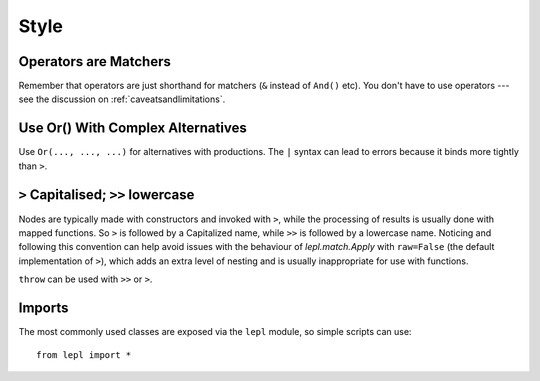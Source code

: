 
Style
=====


Operators are Matchers
----------------------

Remember that operators are just shorthand for matchers (``&`` instead of
``And()`` etc).  You don't have to use operators --- see the discussion on
:ref:`caveatsandlimitations`.


.. _complexor:

Use Or() With Complex Alternatives
----------------------------------

Use ``Or(..., ..., ...)`` for alternatives with productions.  The ``|`` syntax
can lead to errors because it binds more tightly than ``>``.


.. _applycase:

``>`` Capitalised; ``>>`` lowercase
-----------------------------------

Nodes are typically made with constructors and invoked with ``>``, while the
processing of results is usually done with mapped functions.  So ``>`` is
followed by a Capitalized name, while ``>>`` is followed by a lowercase name.
Noticing and following this convention can help avoid issues with the
behaviour of `lepl.match.Apply` with ``raw=False`` (the default implementation
of ``>``), which adds an extra level of nesting and is usually inappropriate
for use with functions.

``throw`` can be used with ``>>`` or ``>``.


Imports
-------

The most commonly used classes are exposed via the ``lepl`` module, so simple
scripts can use::

  from lepl import *

